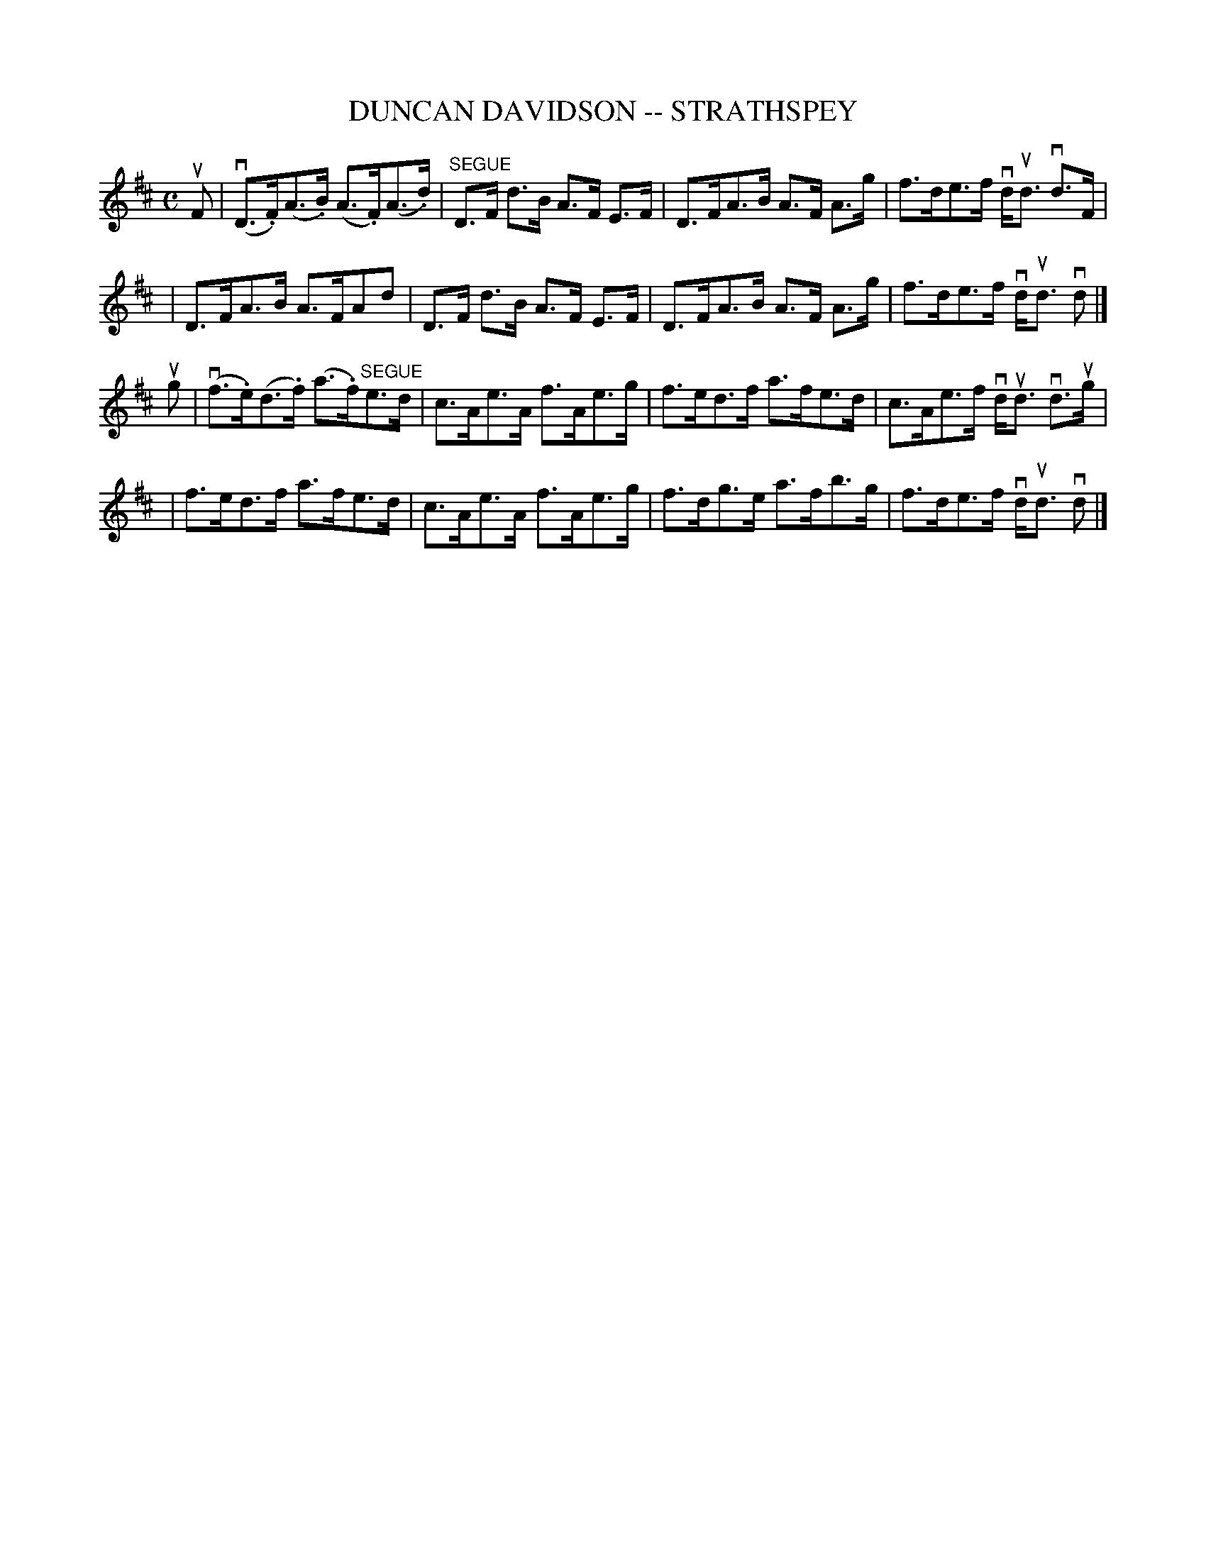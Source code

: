 X: 1
T: DUNCAN DAVIDSON -- STRATHSPEY
B: Ryan's Mammoth Collection of Fiddle Tunes
R: strathspey
M: C
L: 1/8
Z: Contributed 20080608 by John Chambers jc:jc.tzo.net
K: D
uF \
| (vD>.F)(A>.B) (A>.F)(A>.d) | "SEGUE"D>F d>B A>F E>F \
| D>FA>B A>F A>g | f>de>f vd<ud vd>F | 
| D>FA>B A>FAd | D>F d>B A>F E>F \
| D>FA>B A>F A>g | f>de>f vd<ud vd |]
ug \
| (vf>.e)(d>.f) (a>.f)"SEGUE"e>d | c>Ae>A f>Ae>g \
| f>ed>f a>fe>d | c>Ae>f vd<ud vd>ug|
| f>ed>f a>fe>d | c>Ae>A f>Ae>g \
| f>dg>e a>fb>g | f>de>f vd<ud vd |]
